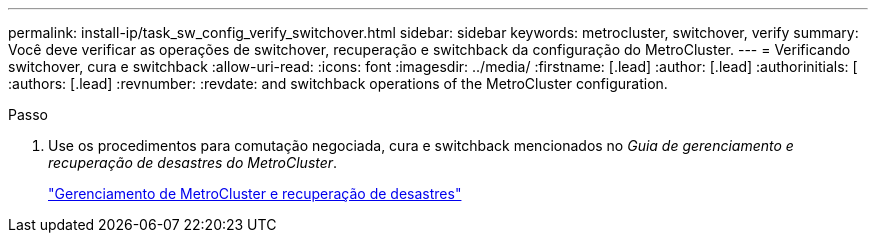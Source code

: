 ---
permalink: install-ip/task_sw_config_verify_switchover.html 
sidebar: sidebar 
keywords: metrocluster, switchover, verify 
summary: Você deve verificar as operações de switchover, recuperação e switchback da configuração do MetroCluster. 
---
= Verificando switchover, cura e switchback
:allow-uri-read: 
:icons: font
:imagesdir: ../media/
:firstname: [.lead]
:author: [.lead]
:authorinitials: [
:authors: [.lead]
:revnumber: 
:revdate: and switchback operations of the MetroCluster configuration.


.Passo
. Use os procedimentos para comutação negociada, cura e switchback mencionados no _Guia de gerenciamento e recuperação de desastres do MetroCluster_.
+
https://docs.netapp.com/ontap-9/topic/com.netapp.doc.dot-mcc-mgmt-dr/home.html["Gerenciamento de MetroCluster e recuperação de desastres"]


